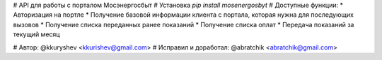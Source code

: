 # API для работы с порталом Мосэнергосбыт
# Установка
`pip install mosenergosbyt`
# Доступные функции:
* Авторизация на портле 
* Получение базовой информации клиента с портала, которая нужна для последующих вызовов
* Получение списка переданных ранее показаний
* Получение списка оплат
* Передача показаний за текущий месяц

# Автор: @kkuryshev <kkurishev@gmail.com>
# Исправил и доработал: @abratchik <abratchik@gmail.com>